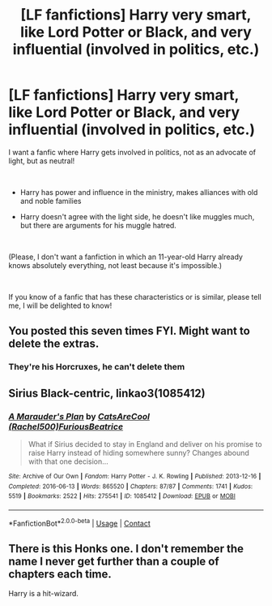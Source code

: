 #+TITLE: [LF fanfictions] Harry very smart, like Lord Potter or Black, and very influential (involved in politics, etc.)

* [LF fanfictions] Harry very smart, like Lord Potter or Black, and very influential (involved in politics, etc.)
:PROPERTIES:
:Author: Yato_MH
:Score: 0
:DateUnix: 1601166809.0
:DateShort: 2020-Sep-27
:FlairText: Request
:END:
I want a fanfic where Harry gets involved in politics, not as an advocate of light, but as neutral!

​

- Harry has power and influence in the ministry, makes alliances with old and noble families

- Harry doesn't agree with the light side, he doesn't like muggles much, but there are arguments for his muggle hatred.

​

(Please, I don't want a fanfiction in which an 11-year-old Harry already knows absolutely everything, not least because it's impossible.)

​

If you know of a fanfic that has these characteristics or is similar, please tell me, I will be delighted to know!


** You posted this seven times FYI. Might want to delete the extras.
:PROPERTIES:
:Author: divideby00
:Score: 2
:DateUnix: 1601173198.0
:DateShort: 2020-Sep-27
:END:

*** They're his Horcruxes, he can't delete them
:PROPERTIES:
:Author: Jon_Riptide
:Score: 7
:DateUnix: 1601173326.0
:DateShort: 2020-Sep-27
:END:


** Sirius Black-centric, linkao3(1085412)
:PROPERTIES:
:Author: ceplma
:Score: 2
:DateUnix: 1601185099.0
:DateShort: 2020-Sep-27
:END:

*** [[https://archiveofourown.org/works/1085412][*/A Marauder's Plan/*]] by [[https://www.archiveofourown.org/users/Rachel500/pseuds/CatsAreCool/users/FuriousBeatrice/pseuds/FuriousBeatrice][/CatsAreCool (Rachel500)FuriousBeatrice/]]

#+begin_quote
  What if Sirius decided to stay in England and deliver on his promise to raise Harry instead of hiding somewhere sunny? Changes abound with that one decision...
#+end_quote

^{/Site/:} ^{Archive} ^{of} ^{Our} ^{Own} ^{*|*} ^{/Fandom/:} ^{Harry} ^{Potter} ^{-} ^{J.} ^{K.} ^{Rowling} ^{*|*} ^{/Published/:} ^{2013-12-16} ^{*|*} ^{/Completed/:} ^{2016-06-13} ^{*|*} ^{/Words/:} ^{865520} ^{*|*} ^{/Chapters/:} ^{87/87} ^{*|*} ^{/Comments/:} ^{1741} ^{*|*} ^{/Kudos/:} ^{5519} ^{*|*} ^{/Bookmarks/:} ^{2522} ^{*|*} ^{/Hits/:} ^{275541} ^{*|*} ^{/ID/:} ^{1085412} ^{*|*} ^{/Download/:} ^{[[https://archiveofourown.org/downloads/1085412/A%20Marauders%20Plan.epub?updated_at=1596491861][EPUB]]} ^{or} ^{[[https://archiveofourown.org/downloads/1085412/A%20Marauders%20Plan.mobi?updated_at=1596491861][MOBI]]}

--------------

*FanfictionBot*^{2.0.0-beta} | [[https://github.com/FanfictionBot/reddit-ffn-bot/wiki/Usage][Usage]] | [[https://www.reddit.com/message/compose?to=tusing][Contact]]
:PROPERTIES:
:Author: FanfictionBot
:Score: 1
:DateUnix: 1601185118.0
:DateShort: 2020-Sep-27
:END:


** There is this Honks one. I don't remember the name I never get further than a couple of chapters each time.

Harry is a hit-wizard.
:PROPERTIES:
:Author: WaskeHD
:Score: 1
:DateUnix: 1601233225.0
:DateShort: 2020-Sep-27
:END:
